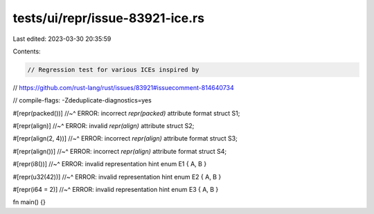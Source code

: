 tests/ui/repr/issue-83921-ice.rs
================================

Last edited: 2023-03-30 20:35:59

Contents:

.. code-block:: rs

    // Regression test for various ICEs inspired by
// https://github.com/rust-lang/rust/issues/83921#issuecomment-814640734

// compile-flags: -Zdeduplicate-diagnostics=yes

#[repr(packed())]
//~^ ERROR: incorrect `repr(packed)` attribute format
struct S1;

#[repr(align)]
//~^ ERROR: invalid `repr(align)` attribute
struct S2;

#[repr(align(2, 4))]
//~^ ERROR: incorrect `repr(align)` attribute format
struct S3;

#[repr(align())]
//~^ ERROR: incorrect `repr(align)` attribute format
struct S4;

#[repr(i8())]
//~^ ERROR: invalid representation hint
enum E1 { A, B }

#[repr(u32(42))]
//~^ ERROR: invalid representation hint
enum E2 { A, B }

#[repr(i64 = 2)]
//~^ ERROR: invalid representation hint
enum E3 { A, B }

fn main() {}


